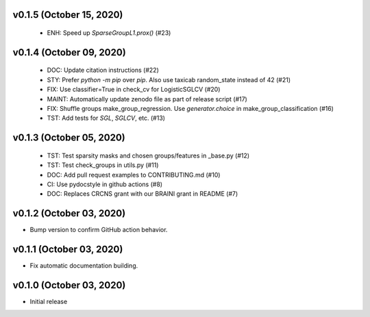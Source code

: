 v0.1.5 (October 15, 2020)
=========================
  * ENH: Speed up `SparseGroupL1.prox()` (#23)


v0.1.4 (October 09, 2020)
=========================
  * DOC: Update citation instructions (#22)
  * STY: Prefer `python -m pip` over `pip`. Also use taxicab random_state instead of 42 (#21)
  * FIX: Use classifier=True in check_cv for LogisticSGLCV (#20)
  * MAINT: Automatically update zenodo file as part of release script (#17)
  * FIX: Shuffle groups make_group_regression. Use `generator.choice` in make_group_classification (#16)
  * TST: Add tests for `SGL`, `SGLCV`, etc. (#13)


v0.1.3 (October 05, 2020)
=========================
  * TST: Test sparsity masks and chosen groups/features in _base.py (#12)
  * TST: Test check_groups in utils.py (#11)
  * DOC: Add pull request examples to CONTRIBUTING.md (#10)
  * CI: Use pydocstyle in github actions (#8)
  * DOC: Replaces CRCNS grant with our BRAINI grant in README (#7)


v0.1.2 (October 03, 2020)
=========================

- Bump version to confirm GitHub action behavior.


v0.1.1 (October 03, 2020)
=========================

- Fix automatic documentation building.


v0.1.0 (October 03, 2020)
=========================

- Initial release

